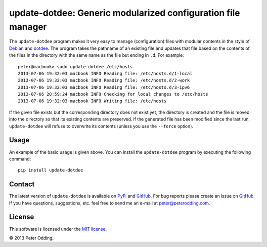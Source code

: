 update-dotdee: Generic modularized configuration file manager
=============================================================

The ``update-dotdee`` program makes it very easy to manage (configuration)
files with modular contents in the style of Debian_ and dotdee_. The program
takes the pathname of an existing file and updates that file based on the
contents of the files in the directory with the same name as the file but
ending in ``.d``. For example::

    peter@macbook> sudo update-dotdee /etc/hosts
    2013-07-06 19:32:03 macbook INFO Reading file: /etc/hosts.d/1-local
    2013-07-06 19:32:03 macbook INFO Reading file: /etc/hosts.d/2-work
    2013-07-06 19:32:03 macbook INFO Reading file: /etc/hosts.d/3-ipv6
    2013-07-06 20:59:24 macbook INFO Checking for local changes to /etc/hosts
    2013-07-06 19:32:03 macbook INFO Writing file: /etc/hosts

If the given file exists but the corresponding directory does not exist yet,
the directory is created and the file is moved into the directory so that its
existing contents are preserved. If the generated file has been modified since
the last run, ``update-dotdee`` will refuse to overwrite its contents (unless
you use the ``--force`` option).

Usage
-----

An example of the basic usage is given above. You can install the
``update-dotdee`` program by executing the following command::

    pip install update-dotdee

Contact
-------

The latest version of ``update-dotdee`` is available on PyPi_ and GitHub_. For
bug reports please create an issue on GitHub_. If you have questions,
suggestions, etc. feel free to send me an e-mail at `peter@peterodding.com`_.

License
-------

This software is licensed under the `MIT license`_.

© 2013 Peter Odding.

.. External references:
.. _Debian: http://www.debian.org/
.. _dotdee: http://blog.dustinkirkland.com/2011/04/dotdee-modern-proposal-for-improving.html
.. _GitHub: https://github.com/xolox/python-update-dotdee
.. _MIT license: http://en.wikipedia.org/wiki/MIT_License
.. _peter@peterodding.com: peter@peterodding.com
.. _PyPi: https://pypi.python.org/pypi/update-dotdee
